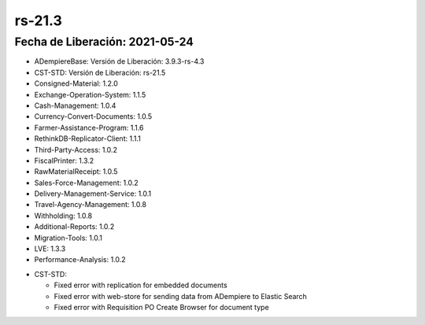 .. _documento/versión-21-3:

**rs-21.3**
===========

**Fecha de Liberación:** 2021-05-24
-----------------------------------

.. data:: Soporte a versiones:

- ADempiereBase: Versión de Liberación: 3.9.3-rs-4.3
- CST-STD: Versión de Liberación: rs-21.5
- Consigned-Material: 1.2.0
- Exchange-Operation-System: 1.1.5
- Cash-Management: 1.0.4
- Currency-Convert-Documents: 1.0.5
- Farmer-Assistance-Program: 1.1.6
- RethinkDB-Replicator-Client: 1.1.1
- Third-Party-Access: 1.0.2
- FiscalPrinter: 1.3.2
- RawMaterialReceipt: 1.0.5
- Sales-Force-Management: 1.0.2
- Delivery-Management-Service: 1.0.1
- Travel-Agency-Management: 1.0.8
- Withholding: 1.0.8
- Additional-Reports: 1.0.2
- Migration-Tools: 1.0.1
- LVE: 1.3.3
- Performance-Analysis: 1.0.2

.. data:: Detalle Técnico:

- CST-STD: 

  - Fixed error with replication for embedded documents
  - Fixed error with web-store for sending data from ADempiere to Elastic Search
  - Fixed error with Requisition PO Create Browser for document type

.. data:: Requerimientos

    Sólo montar los cambios del binario

.. data:: Correcciones

  - Se corrige errores con documentos embebidos que se procesaban sin esperar que su documento padre se procesara primero
  - Se corrige error con envío de tipos de datos a ElasticSearch desde ADempiere para la tienda web
  - Se corrige problemas con el tipo de documento seleccionado en el visor que permite crear Órdenes de Compras desde Requisisiones.